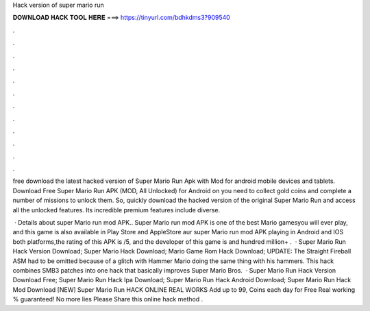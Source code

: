 Hack version of super mario run



𝐃𝐎𝐖𝐍𝐋𝐎𝐀𝐃 𝐇𝐀𝐂𝐊 𝐓𝐎𝐎𝐋 𝐇𝐄𝐑𝐄 ===> https://tinyurl.com/bdhkdms3?909540



.



.



.



.



.



.



.



.



.



.



.



.

free download the latest hacked version of Super Mario Run Apk with Mod for android mobile devices and tablets. Download Free Super Mario Run APK (MOD, All Unlocked) for Android on you need to collect gold coins and complete a number of missions to unlock them. So, quickly download the hacked version of the original Super Mario Run and access all the unlocked features. Its incredible premium features include diverse.

 · Details about super Mario run mod APK.. Super Mario run mod APK is one of the best Mario gamesyou will ever play, and this game is also available in Play Store and AppleStore aur super Mario run mod APK playing in Android and IOS both platforms,the rating of this APK is /5, and the developer of this game is  and hundred million+ .  · Super Mario Run Hack Version Download; Super Mario Hack Download; Mario Game Rom Hack Download; UPDATE: The Straight Fireball ASM had to be omitted because of a glitch with Hammer Mario doing the same thing with his hammers. This hack combines SMB3 patches into one hack that basically improves Super Mario Bros.  · Super Mario Run Hack Version Download Free; Super Mario Run Hack Ipa Download; Super Mario Run Hack Android Download; Super Mario Run Hack Mod Download [NEW] Super Mario Run HACK ONLINE REAL WORKS Add up to 99, Coins each day for Free Real working % guaranteed! No more lies Please Share this online hack method .
